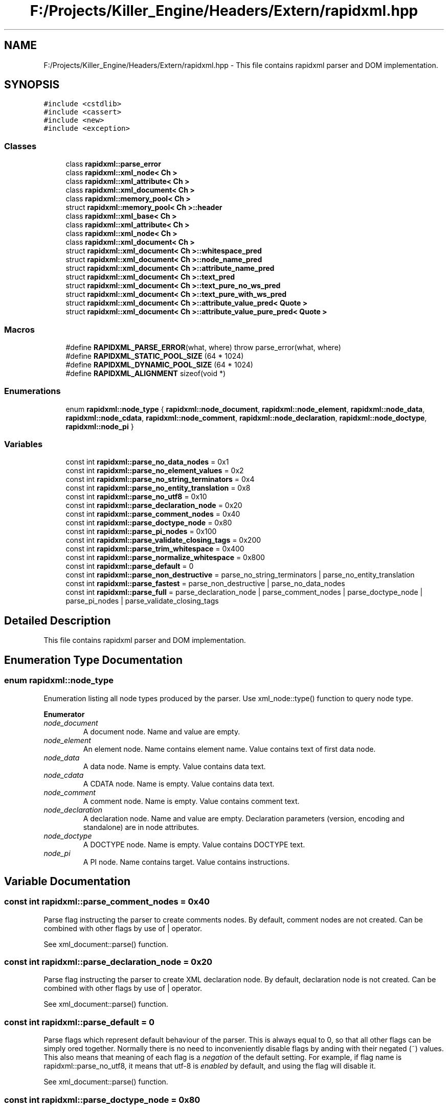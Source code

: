.TH "F:/Projects/Killer_Engine/Headers/Extern/rapidxml.hpp" 3 "Mon Jun 11 2018" "Killer Engine" \" -*- nroff -*-
.ad l
.nh
.SH NAME
F:/Projects/Killer_Engine/Headers/Extern/rapidxml.hpp \- This file contains rapidxml parser and DOM implementation\&.  

.SH SYNOPSIS
.br
.PP
\fC#include <cstdlib>\fP
.br
\fC#include <cassert>\fP
.br
\fC#include <new>\fP
.br
\fC#include <exception>\fP
.br

.SS "Classes"

.in +1c
.ti -1c
.RI "class \fBrapidxml::parse_error\fP"
.br
.ti -1c
.RI "class \fBrapidxml::xml_node< Ch >\fP"
.br
.ti -1c
.RI "class \fBrapidxml::xml_attribute< Ch >\fP"
.br
.ti -1c
.RI "class \fBrapidxml::xml_document< Ch >\fP"
.br
.ti -1c
.RI "class \fBrapidxml::memory_pool< Ch >\fP"
.br
.ti -1c
.RI "struct \fBrapidxml::memory_pool< Ch >::header\fP"
.br
.ti -1c
.RI "class \fBrapidxml::xml_base< Ch >\fP"
.br
.ti -1c
.RI "class \fBrapidxml::xml_attribute< Ch >\fP"
.br
.ti -1c
.RI "class \fBrapidxml::xml_node< Ch >\fP"
.br
.ti -1c
.RI "class \fBrapidxml::xml_document< Ch >\fP"
.br
.ti -1c
.RI "struct \fBrapidxml::xml_document< Ch >::whitespace_pred\fP"
.br
.ti -1c
.RI "struct \fBrapidxml::xml_document< Ch >::node_name_pred\fP"
.br
.ti -1c
.RI "struct \fBrapidxml::xml_document< Ch >::attribute_name_pred\fP"
.br
.ti -1c
.RI "struct \fBrapidxml::xml_document< Ch >::text_pred\fP"
.br
.ti -1c
.RI "struct \fBrapidxml::xml_document< Ch >::text_pure_no_ws_pred\fP"
.br
.ti -1c
.RI "struct \fBrapidxml::xml_document< Ch >::text_pure_with_ws_pred\fP"
.br
.ti -1c
.RI "struct \fBrapidxml::xml_document< Ch >::attribute_value_pred< Quote >\fP"
.br
.ti -1c
.RI "struct \fBrapidxml::xml_document< Ch >::attribute_value_pure_pred< Quote >\fP"
.br
.in -1c
.SS "Macros"

.in +1c
.ti -1c
.RI "#define \fBRAPIDXML_PARSE_ERROR\fP(what,  where)   throw parse_error(what, where)"
.br
.ti -1c
.RI "#define \fBRAPIDXML_STATIC_POOL_SIZE\fP   (64 * 1024)"
.br
.ti -1c
.RI "#define \fBRAPIDXML_DYNAMIC_POOL_SIZE\fP   (64 * 1024)"
.br
.ti -1c
.RI "#define \fBRAPIDXML_ALIGNMENT\fP   sizeof(void *)"
.br
.in -1c
.SS "Enumerations"

.in +1c
.ti -1c
.RI "enum \fBrapidxml::node_type\fP { \fBrapidxml::node_document\fP, \fBrapidxml::node_element\fP, \fBrapidxml::node_data\fP, \fBrapidxml::node_cdata\fP, \fBrapidxml::node_comment\fP, \fBrapidxml::node_declaration\fP, \fBrapidxml::node_doctype\fP, \fBrapidxml::node_pi\fP }"
.br
.in -1c
.SS "Variables"

.in +1c
.ti -1c
.RI "const int \fBrapidxml::parse_no_data_nodes\fP = 0x1"
.br
.ti -1c
.RI "const int \fBrapidxml::parse_no_element_values\fP = 0x2"
.br
.ti -1c
.RI "const int \fBrapidxml::parse_no_string_terminators\fP = 0x4"
.br
.ti -1c
.RI "const int \fBrapidxml::parse_no_entity_translation\fP = 0x8"
.br
.ti -1c
.RI "const int \fBrapidxml::parse_no_utf8\fP = 0x10"
.br
.ti -1c
.RI "const int \fBrapidxml::parse_declaration_node\fP = 0x20"
.br
.ti -1c
.RI "const int \fBrapidxml::parse_comment_nodes\fP = 0x40"
.br
.ti -1c
.RI "const int \fBrapidxml::parse_doctype_node\fP = 0x80"
.br
.ti -1c
.RI "const int \fBrapidxml::parse_pi_nodes\fP = 0x100"
.br
.ti -1c
.RI "const int \fBrapidxml::parse_validate_closing_tags\fP = 0x200"
.br
.ti -1c
.RI "const int \fBrapidxml::parse_trim_whitespace\fP = 0x400"
.br
.ti -1c
.RI "const int \fBrapidxml::parse_normalize_whitespace\fP = 0x800"
.br
.ti -1c
.RI "const int \fBrapidxml::parse_default\fP = 0"
.br
.ti -1c
.RI "const int \fBrapidxml::parse_non_destructive\fP = parse_no_string_terminators | parse_no_entity_translation"
.br
.ti -1c
.RI "const int \fBrapidxml::parse_fastest\fP = parse_non_destructive | parse_no_data_nodes"
.br
.ti -1c
.RI "const int \fBrapidxml::parse_full\fP = parse_declaration_node | parse_comment_nodes | parse_doctype_node | parse_pi_nodes | parse_validate_closing_tags"
.br
.in -1c
.SH "Detailed Description"
.PP 
This file contains rapidxml parser and DOM implementation\&. 


.SH "Enumeration Type Documentation"
.PP 
.SS "enum \fBrapidxml::node_type\fP"
Enumeration listing all node types produced by the parser\&. Use xml_node::type() function to query node type\&. 
.PP
\fBEnumerator\fP
.in +1c
.TP
\fB\fInode_document \fP\fP
A document node\&. Name and value are empty\&. 
.TP
\fB\fInode_element \fP\fP
An element node\&. Name contains element name\&. Value contains text of first data node\&. 
.TP
\fB\fInode_data \fP\fP
A data node\&. Name is empty\&. Value contains data text\&. 
.TP
\fB\fInode_cdata \fP\fP
A CDATA node\&. Name is empty\&. Value contains data text\&. 
.TP
\fB\fInode_comment \fP\fP
A comment node\&. Name is empty\&. Value contains comment text\&. 
.TP
\fB\fInode_declaration \fP\fP
A declaration node\&. Name and value are empty\&. Declaration parameters (version, encoding and standalone) are in node attributes\&. 
.TP
\fB\fInode_doctype \fP\fP
A DOCTYPE node\&. Name is empty\&. Value contains DOCTYPE text\&. 
.TP
\fB\fInode_pi \fP\fP
A PI node\&. Name contains target\&. Value contains instructions\&. 
.SH "Variable Documentation"
.PP 
.SS "const int rapidxml::parse_comment_nodes = 0x40"
Parse flag instructing the parser to create comments nodes\&. By default, comment nodes are not created\&. Can be combined with other flags by use of | operator\&. 
.br

.br
 See xml_document::parse() function\&. 
.SS "const int rapidxml::parse_declaration_node = 0x20"
Parse flag instructing the parser to create XML declaration node\&. By default, declaration node is not created\&. Can be combined with other flags by use of | operator\&. 
.br

.br
 See xml_document::parse() function\&. 
.SS "const int rapidxml::parse_default = 0"
Parse flags which represent default behaviour of the parser\&. This is always equal to 0, so that all other flags can be simply ored together\&. Normally there is no need to inconveniently disable flags by anding with their negated (~) values\&. This also means that meaning of each flag is a \fInegation\fP of the default setting\&. For example, if flag name is rapidxml::parse_no_utf8, it means that utf-8 is \fIenabled\fP by default, and using the flag will disable it\&. 
.br

.br
 See xml_document::parse() function\&. 
.SS "const int rapidxml::parse_doctype_node = 0x80"
Parse flag instructing the parser to create DOCTYPE node\&. By default, doctype node is not created\&. Although W3C specification allows at most one DOCTYPE node, RapidXml will silently accept documents with more than one\&. Can be combined with other flags by use of | operator\&. 
.br

.br
 See xml_document::parse() function\&. 
.SS "const int rapidxml::parse_fastest = parse_non_destructive | parse_no_data_nodes"
A combination of parse flags resulting in fastest possible parsing, without sacrificing important data\&. 
.br

.br
 See xml_document::parse() function\&. 
.SS "const int rapidxml::parse_full = parse_declaration_node | parse_comment_nodes | parse_doctype_node | parse_pi_nodes | parse_validate_closing_tags"
A combination of parse flags resulting in largest amount of data being extracted\&. This usually results in slowest parsing\&. 
.br

.br
 See xml_document::parse() function\&. 
.SS "const int rapidxml::parse_no_data_nodes = 0x1"
Parse flag instructing the parser to not create data nodes\&. Text of first data node will still be placed in value of parent element, unless rapidxml::parse_no_element_values flag is also specified\&. Can be combined with other flags by use of | operator\&. 
.br

.br
 See xml_document::parse() function\&. 
.SS "const int rapidxml::parse_no_element_values = 0x2"
Parse flag instructing the parser to not use text of first data node as a value of parent element\&. Can be combined with other flags by use of | operator\&. Note that child data nodes of element node take precendence over its value when printing\&. That is, if element has one or more child data nodes \fIand\fP a value, the value will be ignored\&. Use rapidxml::parse_no_data_nodes flag to prevent creation of data nodes if you want to manipulate data using values of elements\&. 
.br

.br
 See xml_document::parse() function\&. 
.SS "const int rapidxml::parse_no_entity_translation = 0x8"
Parse flag instructing the parser to not translate entities in the source text\&. By default entities are translated, modifying source text\&. Can be combined with other flags by use of | operator\&. 
.br

.br
 See xml_document::parse() function\&. 
.SS "const int rapidxml::parse_no_string_terminators = 0x4"
Parse flag instructing the parser to not place zero terminators after strings in the source text\&. By default zero terminators are placed, modifying source text\&. Can be combined with other flags by use of | operator\&. 
.br

.br
 See xml_document::parse() function\&. 
.SS "const int rapidxml::parse_no_utf8 = 0x10"
Parse flag instructing the parser to disable UTF-8 handling and assume plain 8 bit characters\&. By default, UTF-8 handling is enabled\&. Can be combined with other flags by use of | operator\&. 
.br

.br
 See xml_document::parse() function\&. 
.SS "const int rapidxml::parse_non_destructive = parse_no_string_terminators | parse_no_entity_translation"
A combination of parse flags that forbids any modifications of the source text\&. This also results in faster parsing\&. However, note that the following will occur: 
.PD 0

.IP "\(bu" 2
names and values of nodes will not be zero terminated, you have to use xml_base::name_size() and xml_base::value_size() functions to determine where name and value ends 
.IP "\(bu" 2
entities will not be translated 
.IP "\(bu" 2
whitespace will not be normalized 
.PP
See xml_document::parse() function\&. 
.SS "const int rapidxml::parse_normalize_whitespace = 0x800"
Parse flag instructing the parser to condense all whitespace runs of data nodes to a single space character\&. Trimming of leading and trailing whitespace of data is controlled by rapidxml::parse_trim_whitespace flag\&. By default, whitespace is not normalized\&. If this flag is specified, source text will be modified\&. Can be combined with other flags by use of | operator\&. 
.br

.br
 See xml_document::parse() function\&. 
.SS "const int rapidxml::parse_pi_nodes = 0x100"
Parse flag instructing the parser to create PI nodes\&. By default, PI nodes are not created\&. Can be combined with other flags by use of | operator\&. 
.br

.br
 See xml_document::parse() function\&. 
.SS "const int rapidxml::parse_trim_whitespace = 0x400"
Parse flag instructing the parser to trim all leading and trailing whitespace of data nodes\&. By default, whitespace is not trimmed\&. This flag does not cause the parser to modify source text\&. Can be combined with other flags by use of | operator\&. 
.br

.br
 See xml_document::parse() function\&. 
.SS "const int rapidxml::parse_validate_closing_tags = 0x200"
Parse flag instructing the parser to validate closing tag names\&. If not set, name inside closing tag is irrelevant to the parser\&. By default, closing tags are not validated\&. Can be combined with other flags by use of | operator\&. 
.br

.br
 See xml_document::parse() function\&. 
.SH "Author"
.PP 
Generated automatically by Doxygen for Killer Engine from the source code\&.
